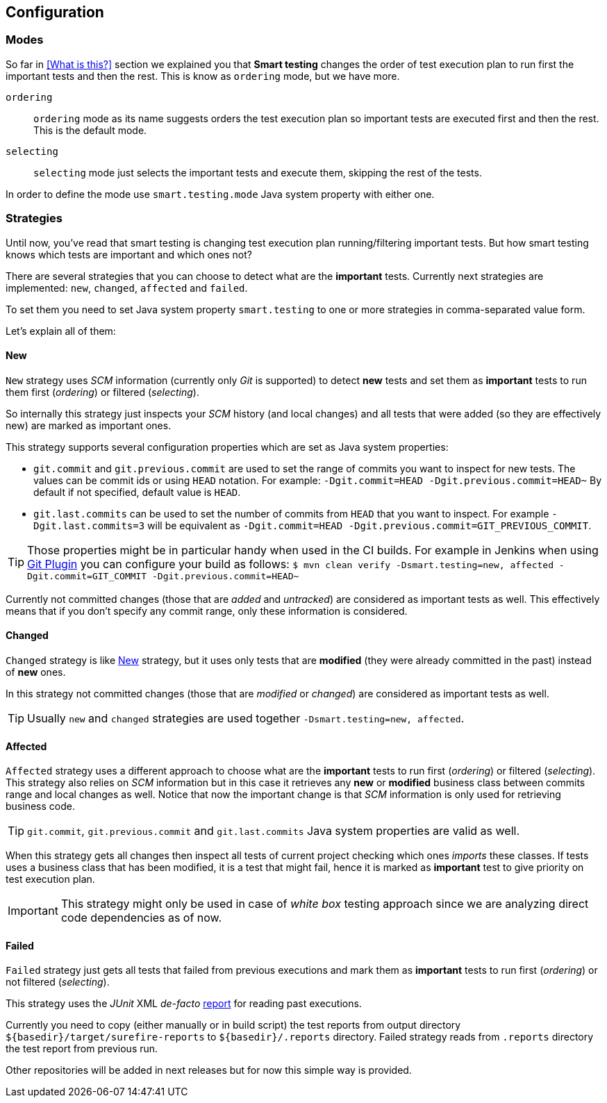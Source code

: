 == Configuration

=== Modes

So far in <<What is this?>> section we explained you that *Smart testing* changes the order of test execution plan
to run first the important tests and then the rest. This is know as `ordering` mode, but we have more.

`ordering`:: `ordering` mode as its name suggests orders the test execution plan so important tests are executed first and then the rest. This is the default mode.
`selecting`:: `selecting` mode just selects the important tests and execute them, skipping the rest of the tests.

In order to define the mode use `smart.testing.mode` Java system property with either one.

=== Strategies

Until now, you've read that smart testing is changing test execution plan running/filtering important tests.
But how smart testing knows which tests are important and which ones not?

There are several strategies that you can choose to detect what are the *important* tests.
Currently next strategies are implemented: `new`, `changed`, `affected` and `failed`.

To set them you need to set Java system property `smart.testing` to one or more strategies in comma-separated value form.

Let's explain all of them:

==== New

`New` strategy uses _SCM_ information (currently only _Git_ is supported) to detect *new* tests and set them as *important*
tests to run them first (_ordering_) or filtered (_selecting_).

So internally this strategy just inspects your _SCM_ history (and local changes) and all tests that were added (so they are effectively new) are marked as important ones.

This strategy supports several configuration properties which are set as Java system properties:

* `git.commit` and `git.previous.commit` are used to set the range of commits you want to inspect for new tests.
The values can be commit ids or using `HEAD` notation.
For example: `-Dgit.commit=HEAD -Dgit.previous.commit=HEAD~`
By default if not specified, default value is `HEAD`.
* `git.last.commits` can be used to set the number of commits from `HEAD` that you want to inspect.
For example `-Dgit.last.commits=3` will be equivalent as `-Dgit.commit=HEAD -Dgit.previous.commit=GIT_PREVIOUS_COMMIT`.

TIP: Those properties might be in particular handy when used in the CI builds.
For example in Jenkins when using https://wiki.jenkins.io/display/JENKINS/Git+Plugin[Git Plugin] you can configure your build as follows:
`$ mvn clean verify -Dsmart.testing=new, affected -Dgit.commit=GIT_COMMIT -Dgit.previous.commit=HEAD~`

Currently not committed changes (those that are _added_ and _untracked_) are considered as important tests as well.
This effectively means that if you don't specify any commit range, only these information is considered.

==== Changed

`Changed` strategy is like <<New>> strategy, but it uses only tests that are *modified* (they were already committed in the past) instead of *new* ones.

In this strategy not committed changes (those that are _modified_ or _changed_) are considered as important tests as well.

TIP: Usually `new` and `changed` strategies are used together `-Dsmart.testing=new, affected`.

==== Affected

`Affected` strategy uses a different approach to choose what are the *important* tests to run first (_ordering_) or filtered (_selecting_).
This strategy also relies on _SCM_ information but in this case it retrieves any *new* or *modified* business class between commits range and local changes as well.
Notice that now the important change is that _SCM_ information is only used for retrieving business code.

TIP: `git.commit`, `git.previous.commit` and `git.last.commits` Java system properties are valid as well.

When this strategy gets all changes then inspect all tests of current project checking which ones _imports_ these classes.
If tests uses a business class that has been modified, it is a test that might fail, hence it is marked as *important* test to give priority on test execution plan.

IMPORTANT: This strategy might only be used in case of _white box_ testing approach since we are analyzing direct code dependencies as of now.

==== Failed

`Failed` strategy just gets all tests that failed from previous executions and mark them as *important* tests to run first (_ordering_) or not filtered (_selecting_).

This strategy uses the _JUnit_ XML _de-facto_ https://github.com/apache/maven-surefire/blob/master/maven-surefire-plugin/src/site/resources/xsd/surefire-test-report.xsd[report] for reading past executions.

Currently you need to copy (either manually or in build script) the test reports from output directory `${basedir}/target/surefire-reports` to `${basedir}/.reports` directory.
Failed strategy reads from `.reports` directory the test report from previous run.

Other repositories will be added in next releases but for now this simple way is provided.


